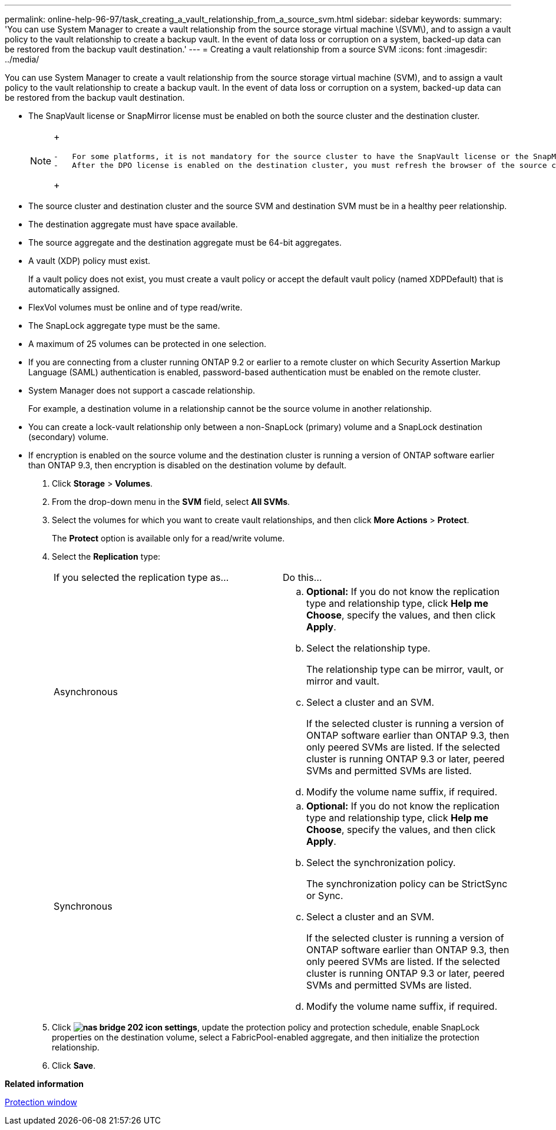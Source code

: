 ---
permalink: online-help-96-97/task_creating_a_vault_relationship_from_a_source_svm.html
sidebar: sidebar
keywords: 
summary: 'You can use System Manager to create a vault relationship from the source storage virtual machine \(SVM\), and to assign a vault policy to the vault relationship to create a backup vault. In the event of data loss or corruption on a system, backed-up data can be restored from the backup vault destination.'
---
= Creating a vault relationship from a source SVM
:icons: font
:imagesdir: ../media/

[.lead]
You can use System Manager to create a vault relationship from the source storage virtual machine (SVM), and to assign a vault policy to the vault relationship to create a backup vault. In the event of data loss or corruption on a system, backed-up data can be restored from the backup vault destination.

* The SnapVault license or SnapMirror license must be enabled on both the source cluster and the destination cluster.
+
[NOTE]
====
+
....
-   For some platforms, it is not mandatory for the source cluster to have the SnapVault license or the SnapMirror license enabled if the destination cluster has the SnapVault license or the SnapMirror license, and the Data Protection Optimization \(DPO\) license enabled.
-   After the DPO license is enabled on the destination cluster, you must refresh the browser of the source cluster to enable the `Protect` option.
....
+
====

* The source cluster and destination cluster and the source SVM and destination SVM must be in a healthy peer relationship.
* The destination aggregate must have space available.
* The source aggregate and the destination aggregate must be 64-bit aggregates.
* A vault (XDP) policy must exist.
+
If a vault policy does not exist, you must create a vault policy or accept the default vault policy (named XDPDefault) that is automatically assigned.

* FlexVol volumes must be online and of type read/write.
* The SnapLock aggregate type must be the same.
* A maximum of 25 volumes can be protected in one selection.
* If you are connecting from a cluster running ONTAP 9.2 or earlier to a remote cluster on which Security Assertion Markup Language (SAML) authentication is enabled, password-based authentication must be enabled on the remote cluster.
* System Manager does not support a cascade relationship.
+
For example, a destination volume in a relationship cannot be the source volume in another relationship.

* You can create a lock-vault relationship only between a non-SnapLock (primary) volume and a SnapLock destination (secondary) volume.
* If encryption is enabled on the source volume and the destination cluster is running a version of ONTAP software earlier than ONTAP 9.3, then encryption is disabled on the destination volume by default.

. Click *Storage* > *Volumes*.
. From the drop-down menu in the *SVM* field, select *All SVMs*.
. Select the volumes for which you want to create vault relationships, and then click *More Actions* > *Protect*.
+
The *Protect* option is available only for a read/write volume.

. Select the *Replication* type:
+
|===
| If you selected the replication type as...| Do this...
a|
Asynchronous
a|

 .. *Optional:* If you do not know the replication type and relationship type, click *Help me Choose*, specify the values, and then click *Apply*.
 .. Select the relationship type.
+
The relationship type can be mirror, vault, or mirror and vault.

 .. Select a cluster and an SVM.
+
If the selected cluster is running a version of ONTAP software earlier than ONTAP 9.3, then only peered SVMs are listed. If the selected cluster is running ONTAP 9.3 or later, peered SVMs and permitted SVMs are listed.

 .. Modify the volume name suffix, if required.

a|
Synchronous
a|

 .. *Optional:* If you do not know the replication type and relationship type, click *Help me Choose*, specify the values, and then click *Apply*.
 .. Select the synchronization policy.
+
The synchronization policy can be StrictSync or Sync.

 .. Select a cluster and an SVM.
+
If the selected cluster is running a version of ONTAP software earlier than ONTAP 9.3, then only peered SVMs are listed. If the selected cluster is running ONTAP 9.3 or later, peered SVMs and permitted SVMs are listed.

 .. Modify the volume name suffix, if required.

+
|===

. Click *image:../media/nas_bridge_202_icon_settings.gif[]*, update the protection policy and protection schedule, enable SnapLock properties on the destination volume, select a FabricPool-enabled aggregate, and then initialize the protection relationship.
. Click *Save*.

*Related information*

xref:reference_protection_window.adoc[Protection window]
